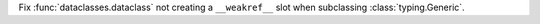 Fix :func:`dataclasses.dataclass` not creating a ``__weakref__`` slot when
subclassing :class:`typing.Generic`.
